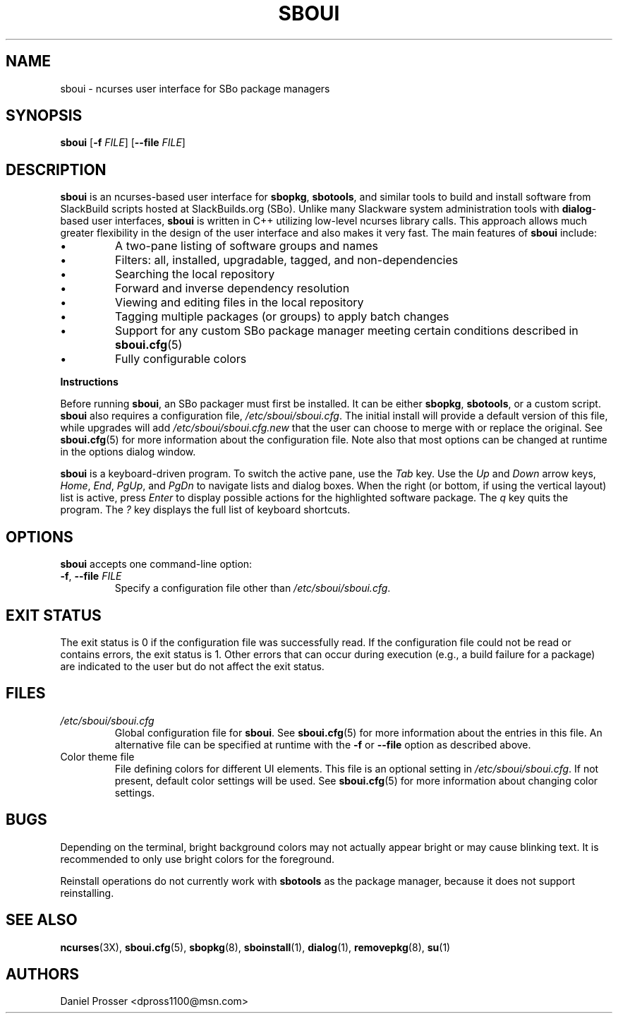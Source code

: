 .TH SBOUI 8
.SH NAME
sboui \- ncurses user interface for SBo package managers
.SH SYNOPSIS
.B sboui
[\fB\-f\fR \fIFILE\fR] 
[\fB\-\-file\fR \fIFILE\fR] 
.SH DESCRIPTION
.B sboui
is an ncurses-based user interface for
.BR sbopkg ,
.BR sbotools ,
and similar tools to build and install software from SlackBuild scripts hosted at SlackBuilds.org (SBo).
Unlike many Slackware system administration tools with 
.BR dialog -based
user interfaces,
.B sboui
is written in C++ utilizing low-level ncurses library calls.
This approach allows much greater flexibility in the design of the user interface and also makes it very fast.
The main features of
.B sboui
include:
.IP \(bu
A two-pane listing of software groups and names
.IP \(bu
Filters: all, installed, upgradable, tagged, and non-dependencies
.IP \(bu
Searching the local repository
.IP \(bu
Forward and inverse dependency resolution
.IP \(bu
Viewing and editing files in the local repository
.IP \(bu
Tagging multiple packages (or groups) to apply batch changes
.IP \(bu
Support for any custom SBo package manager meeting certain conditions described in \fBsboui.cfg\fR(5)
.IP \(bu
Fully configurable colors
.PP
.B Instructions
.PP
Before running
.BR sboui ,
an SBo packager must first be installed.
It can be either
.BR sbopkg ,
.BR sbotools ,
or a custom script.
.B sboui
also requires a configuration file,
.IR /etc/sboui/sboui.cfg .
The initial install will provide a default version of this file, while upgrades will add
.I /etc/sboui/sboui.cfg.new
that the user can choose to merge with or replace the original.
See
.BR sboui.cfg (5)
for more information about the configuration file.
Note also that most options can be changed at runtime in the options dialog window.
.PP
.B sboui
is a keyboard-driven program.
To switch the active pane, use the
.I Tab
key.
Use the
.I Up
and
.I Down
arrow keys,
.IR Home ,
.IR End ,
.IR PgUp ,
and 
.I PgDn
to navigate lists and dialog boxes.
When the right (or bottom, if using the vertical layout) list is active, press
.I Enter
to display possible actions for the highlighted software package.
The
.I q 
key quits the program.
The 
.I ?
key displays the full list of keyboard shortcuts.
.SH OPTIONS
.B sboui
accepts one command-line option:
.TP
.BR \-f ", " \-\-file " " \fIFILE\fR
Specify a configuration file other than
.IR /etc/sboui/sboui.cfg .
.SH EXIT STATUS
The exit status is 0 if the configuration file was successfully read.
If the configuration file could not be read or contains errors, the exit status is 1.
Other errors that can occur during execution (e.g., a build failure for a package) are indicated to the user but do not affect the exit status.
.SH FILES
.TP
.I /etc/sboui/sboui.cfg
Global configuration file for
.BR sboui .
See
.BR sboui.cfg (5)
for more information about the entries in this file.
An alternative file can be specified at runtime with the
.B \-f
or
.B \-\-file
option as described above.
.TP
Color theme file
File defining colors for different UI elements.
This file is an optional setting in
.IR /etc/sboui/sboui.cfg .
If not present, default color settings will be used.
See
.BR sboui.cfg (5)
for more information about changing color settings.
.SH BUGS
Depending on the terminal, bright background colors may not actually appear bright or may cause blinking text.
It is recommended to only use bright colors for the foreground.
.PP
Reinstall operations do not currently work with
.B sbotools
as the package manager, because it does not support reinstalling.
.SH SEE ALSO
.BR ncurses (3X),
.BR sboui.cfg (5),
.BR sbopkg (8),
.BR sboinstall (1),
.BR dialog (1),
.BR removepkg (8),
.BR su (1)
.SH AUTHORS
Daniel Prosser <dpross1100@msn.com>
